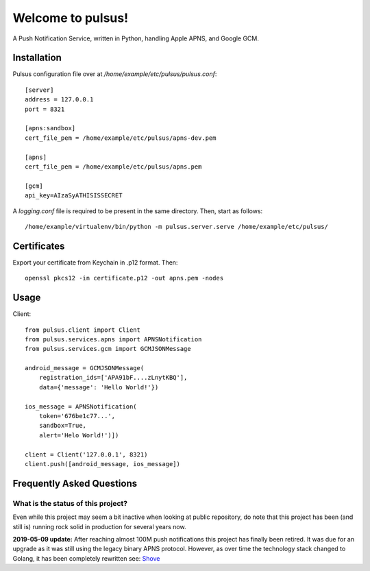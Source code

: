 ==================
Welcome to pulsus!
==================

A Push Notification Service, written in Python, handling Apple APNS,
and Google GCM.


Installation
============

Pulsus configuration file over at `/home/example/etc/pulsus/pulsus.conf`::

    [server]
    address = 127.0.0.1
    port = 8321

    [apns:sandbox]
    cert_file_pem = /home/example/etc/pulsus/apns-dev.pem

    [apns]
    cert_file_pem = /home/example/etc/pulsus/apns.pem

    [gcm]
    api_key=AIzaSyATHISISSECRET

A `logging.conf` file is required to be present in the same directory.
Then, start as follows::

    /home/example/virtualenv/bin/python -m pulsus.server.serve /home/example/etc/pulsus/


Certificates
============

Export your certificate from Keychain in .p12 format. Then::

    openssl pkcs12 -in certificate.p12 -out apns.pem -nodes


Usage
=====

Client::

    from pulsus.client import Client
    from pulsus.services.apns import APNSNotification
    from pulsus.services.gcm import GCMJSONMessage

    android_message = GCMJSONMessage(
        registration_ids=['APA91bF....zLnytKBQ'],
        data={'message': 'Hello World!'})

    ios_message = APNSNotification(
        token='676be1c77...',
        sandbox=True,
        alert='Helo World!')])

    client = Client('127.0.0.1', 8321)
    client.push([android_message, ios_message])


Frequently Asked Questions
==========================

What is the status of this project?
-----------------------------------

Even while this project may seem a bit inactive when looking at public
repository, do note that this project has been (and still is) running rock solid
in production for several years now.

**2019-05-09 update:** After reaching almost 100M push notifications this project has finally been retired. It was due for an upgrade as it was still using the legacy binary APNS protocol. However, as over time the technology stack changed to Golang, it has been completely rewritten see: `Shove <https://gitlab.com/pennersr/shove>`_
